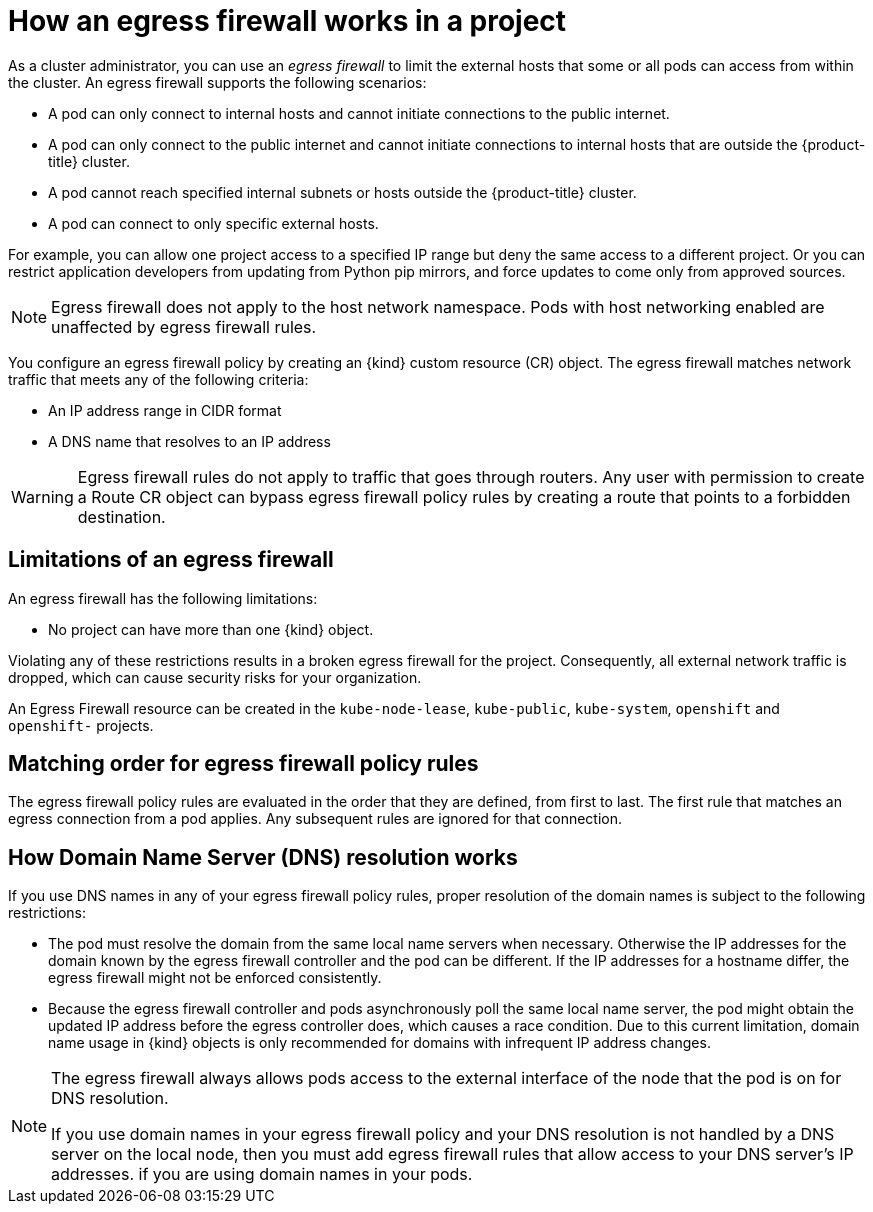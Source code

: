 // Module included in the following assemblies:
//
// * networking/openshift_sdn/configuring-egress-firewall.adoc
// * networking/ovn_kubernetes_network_provider/configuring-egress-firewall-ovn.adoc

ifeval::["{context}" == "configuring-egress-firewall-ovn"]
:ovn:
:kind: EgressFirewall
:api: k8s.ovn.org/v1
endif::[]
ifeval::["{context}" == "openshift-sdn-egress-firewall"]
:openshift-sdn:
:kind: EgressNetworkPolicy
:api: network.openshift.io/v1
endif::[]

[id="nw-egressnetworkpolicy-about_{context}"]
= How an egress firewall works in a project

As a cluster administrator, you can use an _egress firewall_ to
limit the external hosts that some or all pods can access from within the
cluster. An egress firewall supports the following scenarios:

- A pod can only connect to internal hosts and cannot initiate connections to
the public internet.
- A pod can only connect to the public internet and cannot initiate connections
to internal hosts that are outside the {product-title} cluster.
- A pod cannot reach specified internal subnets or hosts outside the {product-title} cluster.
- A pod can connect to only specific external hosts.

For example, you can allow one project access to a specified IP range but deny the same access to a different project. Or you can restrict application developers from updating from Python pip mirrors, and force updates to come only from approved sources.

[NOTE]
====
Egress firewall does not apply to the host network namespace. Pods with host networking enabled are unaffected by egress firewall rules.
====

You configure an egress firewall policy by creating an {kind} custom resource (CR) object. The egress firewall matches network traffic that meets any of the following criteria:

- An IP address range in CIDR format
- A DNS name that resolves to an IP address
ifdef::ovn[]
- A port number
- A protocol that is one of the following protocols: TCP, UDP, and SCTP


[IMPORTANT]
====
If your egress firewall includes a deny rule for `0.0.0.0/0`, access to your {product-title} API servers is blocked. You must either add allow rules for each IP address.

The following example illustrates the order of the egress firewall rules necessary to ensure API server access:

[source,yaml,subs="attributes+"]
----
apiVersion: {api}
kind: {kind}
metadata:
  name: default
  namespace: <namespace> <1>
spec:
  egress:
  - to:
      cidrSelector: <api_server_address_range> <2>
    type: Allow
# ...
  - to:
      cidrSelector: 0.0.0.0/0 <3>
    type: Deny
----
<1> The namespace for the egress firewall.
<2> The IP address range that includes your {product-title} API servers.
<3> A global deny rule prevents access to the {product-title} API servers.

To find the IP address for your API servers, run `oc get ep kubernetes -n default`.

For more information, see link:https://bugzilla.redhat.com/show_bug.cgi?id=1988324[BZ#1988324].
====
endif::ovn[]

ifdef::openshift-sdn[]
[IMPORTANT]
====
You must have OpenShift SDN configured to use either the network policy or multitenant mode to configure an egress firewall.

If you use network policy mode, an egress firewall is compatible with only one policy per namespace and will not work with projects that share a network, such as global projects.
====
endif::openshift-sdn[]

[WARNING]
====
Egress firewall rules do not apply to traffic that goes through routers. Any user with permission to create a Route CR object can bypass egress firewall policy rules by creating a route that points to a forbidden destination.
====

[id="limitations-of-an-egress-firewall_{context}"]
== Limitations of an egress firewall

An egress firewall has the following limitations:

* No project can have more than one {kind} object.
ifdef::openshift-sdn[]
+
[IMPORTANT]
====
The creation of more than one {kind} object is allowed, however it should not be done. When you create more than one {kind} object, the following message is returned: `dropping all rules`. In actuality, all external traffic is dropped, which can cause security risks for your organization.
====
endif::openshift-sdn[]

ifdef::ovn[]
* A maximum of one {kind} object with a maximum of 8,000 rules can be defined per project.

* If you are using the OVN-Kubernetes network plugin with shared gateway mode in Red Hat OpenShift Networking, return ingress replies are affected by egress firewall rules. If the egress firewall rules drop the ingress reply destination IP, the traffic is dropped.
endif::ovn[]
ifdef::openshift-sdn[]
* A maximum of one {kind} object with a maximum of 1,000 rules can be defined per project.

* The `default` project cannot use an egress firewall.

* When using the OpenShift SDN network plugin in multitenant mode, the following limitations apply:

  - Global projects cannot use an egress firewall. You can make a project global by using the `oc adm pod-network make-projects-global` command.

  - Projects merged by using the `oc adm pod-network join-projects` command cannot use an egress firewall in any of the joined projects.

* If you create a selectorless service and manually define endpoints or `EndpointSlices` that point to external IPs, traffic to the service IP might still be allowed, even if your `EgressNetworkPolicy` is configured to deny all egress traffic. This occurs because OpenShift SDN does not fully enforce egress network policies for these external endpoints. Consequently, this might result in unexpected access to external services.
endif::openshift-sdn[]

Violating any of these restrictions results in a broken egress firewall for the project. Consequently, all external network traffic is dropped, which can cause security risks for your organization.

An Egress Firewall resource can be created in the `kube-node-lease`, `kube-public`, `kube-system`, `openshift` and `openshift-` projects.

[id="policy-rule-order_{context}"]
== Matching order for egress firewall policy rules

The egress firewall policy rules are evaluated in the order that they are defined, from first to last. The first rule that matches an egress connection from a pod applies. Any subsequent rules are ignored for that connection.

[id="domain-name-server-resolution_{context}"]
== How Domain Name Server (DNS) resolution works

If you use DNS names in any of your egress firewall policy rules, proper resolution of the domain names is subject to the following restrictions:

ifdef::openshift-sdn[]
* Domain name updates are polled based on a time-to-live (TTL) duration. By default, the duration is 30 seconds. When the egress firewall controller queries the local name servers for a domain name, if the response includes a TTL that is less than 30 seconds, the controller sets the duration to the returned value. If the TTL in the response is greater than 30 minutes, the controller sets the duration to 30 minutes. If the TTL is between 30 seconds and 30 minutes, the controller ignores the value and sets the duration to 30 seconds.
endif::openshift-sdn[]
ifdef::ovn[]
* Domain name updates are polled based on a time-to-live (TTL) duration. By default, the duration is 30 minutes. When the egress firewall controller queries the local name servers for a domain name, if the response includes a TTL and the TTL is less than 30 minutes, the controller sets the duration for that DNS name to the returned value. Each DNS name is queried after the TTL for the DNS record expires.
endif::ovn[]

* The pod must resolve the domain from the same local name servers when necessary. Otherwise the IP addresses for the domain known by the egress firewall controller and the pod can be different. If the IP addresses for a hostname differ, the egress firewall might not be enforced consistently.

* Because the egress firewall controller and pods asynchronously poll the same local name server, the pod might obtain the updated IP address before the egress controller does, which causes a race condition. Due to this current limitation, domain name usage in {kind} objects is only recommended for domains with infrequent IP address changes.

[NOTE]
====
The egress firewall always allows pods access to the external interface of the node that the pod is on for DNS resolution.

If you use domain names in your egress firewall policy and your DNS resolution is not handled by a DNS server on the local node, then you must add egress firewall rules that allow access to your DNS server's IP addresses. if you are using domain names in your pods.
====

ifdef::ovn[]
:!ovn:
endif::[]
ifdef::openshift-sdn[]
:!openshift-sdn:
endif::[]
ifdef::kind[]
:!kind:
endif::[]
ifdef::api[]
:!api:
endif::[]

